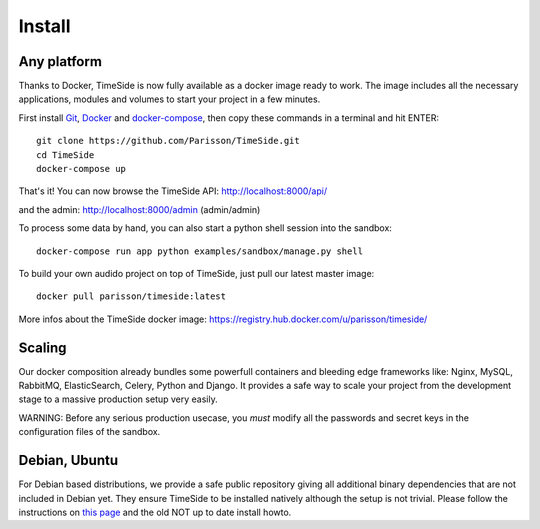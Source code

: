 
Install
=======

Any platform
--------------

Thanks to Docker, TimeSide is now fully available as a docker image ready to work. The image includes all the necessary applications, modules and volumes to start your project in a few minutes.

First install `Git <http://git-scm.com/downloads>`_, `Docker <https://docs.docker.com/installation/>`_ and `docker-compose <https://docs.docker.com/compose/install/>`_, then copy these commands in a terminal and hit ENTER::

    git clone https://github.com/Parisson/TimeSide.git
    cd TimeSide
    docker-compose up

That's it! You can now browse the TimeSide API: http://localhost:8000/api/

and the admin: http://localhost:8000/admin (admin/admin)

To process some data by hand, you can also start a python shell session into the sandbox::

    docker-compose run app python examples/sandbox/manage.py shell

To build your own audido project on top of TimeSide, just pull our latest master image::

    docker pull parisson/timeside:latest

More infos about the TimeSide docker image: https://registry.hub.docker.com/u/parisson/timeside/


Scaling
--------

Our docker composition already bundles some powerfull containers and bleeding edge frameworks like: Nginx, MySQL, RabbitMQ, ElasticSearch, Celery, Python and Django. It provides a safe way to scale your project from the development stage to a massive production setup very easily.

WARNING: Before any serious production usecase, you *must* modify all the passwords and secret keys in the configuration files of the sandbox.


Debian, Ubuntu
---------------

For Debian based distributions, we provide a safe public repository giving all additional binary dependencies that are not included in Debian yet. They ensure TimeSide to be installed natively although the setup is not trivial. Please follow the instructions on `this page <http://debian.parisson.com/debian/>`_ and the old NOT up to date install howto.

